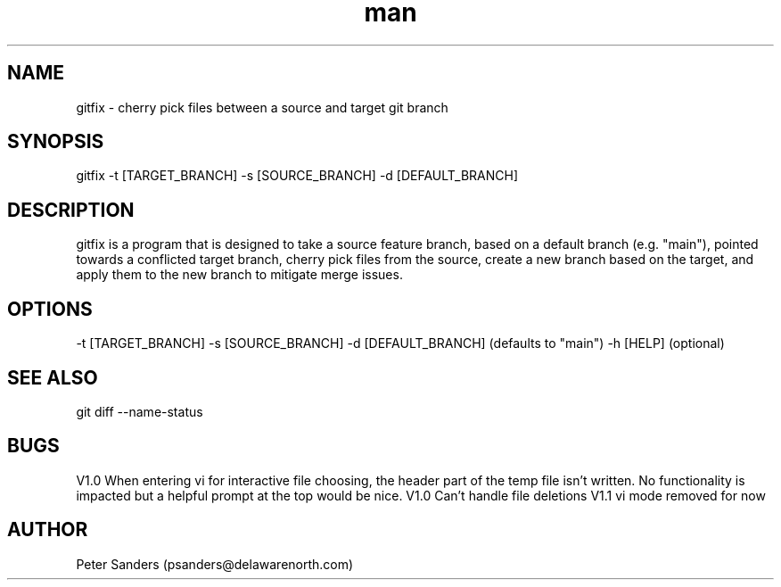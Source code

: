 .\" Manpage for gitfix.
.\" Contact psanders@delawarenorth.com to correct errors or typos.
.TH man 8 "9 October 2024" "1.1" "gitfix man page"
.SH NAME
gitfix \- cherry pick files between a source and target git branch
.SH SYNOPSIS
gitfix -t [TARGET_BRANCH] -s [SOURCE_BRANCH] -d [DEFAULT_BRANCH]
.SH DESCRIPTION
gitfix is a program that is designed to take a source feature branch, based on a default branch (e.g. "main"), pointed towards a conflicted target branch, cherry pick files from the source, create a new branch based on the target, and apply them to the new branch to mitigate merge issues.
.SH OPTIONS
-t [TARGET_BRANCH] -s [SOURCE_BRANCH] -d [DEFAULT_BRANCH] (defaults to "main") -h [HELP] (optional)
.SH SEE ALSO
git diff --name-status
.SH BUGS
V1.0 When entering vi for interactive file choosing, the header part of the temp file isn't written. No functionality is impacted but a helpful prompt at the top would be nice.
V1.0 Can't handle file deletions
V1.1 vi mode removed for now
.SH AUTHOR
Peter Sanders (psanders@delawarenorth.com)